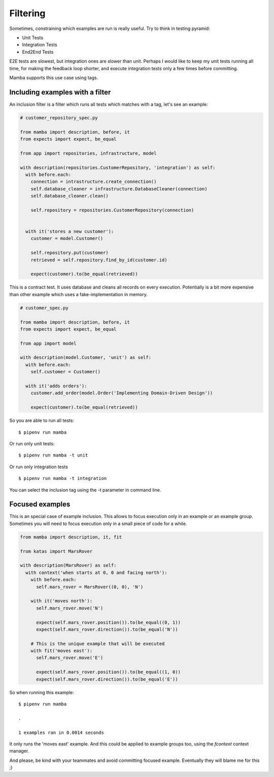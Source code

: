 Filtering
=========

Sometimes, constraining which examples are run is really useful. Try to think in testing pyramid:

* Unit Tests
* Integration Tests
* End2End Tests

E2E tests are slowest, but integration ones are slower than unit. Perhaps I would like to keep my unit tests running all time, for making the feedback loop shorter, and execute integration tests only a few times before committing.

Mamba supports this use case using tags.

Including examples with a filter
--------------------------------

An inclusion filter is a filter which runs all tests which matches with a tag, let's see an example:

.. code-block:: python

  # customer_repository_spec.py

  from mamba import description, before, it
  from expects import expect, be_equal

  from app import repositories, infrastructure, model

  with description(repositories.CustomerRepository, 'integration') as self:
    with before.each:
      connection = intrastructure.create_connection()
      self.database_cleaner = infrastructure.DatabaseCleaner(connection)
      self.database_cleaner.clean()

      self.repository = repositories.CustomerRepository(connection)


    with it('stores a new customer'):
      customer = model.Customer()

      self.repository.put(customer)
      retrieved = self.repository.find_by_id(customer.id)

      expect(customer).to(be_equal(retrieved))

This is a contract test. It uses database and cleans all records on every execution. Potentially is a bit more expensive than other example which uses a fake-implementation in memory.

.. code-block:: python

  # customer_spec.py

  from mamba import description, before, it
  from expects import expect, be_equal

  from app import model

  with description(model.Customer, 'unit') as self:
    with before.each:
      self.customer = Customer()

    with it('adds orders'):
      customer.add_order(model.Order('Implementing Domain-Driven Design'))

      expect(customer).to(be_equal(retrieved))

So you are able to run all tests:

::

  $ pipenv run mamba

Or run only unit tests:

::

  $ pipenv run mamba -t unit

Or run only integration tests

::

  $ pipenv run mamba -t integration


You can select the inclusion tag using the -t parameter in command line.

Focused examples
----------------

This is an special case of example inclusion. This allows to focus execution only in an example or an example group. Sometimes you will need to focus execution only in a small piece of code for a while.

.. code-block:: python

  from mamba import description, it, fit

  from katas import MarsRover

  with description(MarsRover) as self:
    with context('when starts at 0, 0 and facing north'):
      with before.each:
        self.mars_rover = MarsRover((0, 0), 'N')

      with it('moves north'):
        self.mars_rover.move('N')

        expect(self.mars_rover.position()).to(be_equal((0, 1))
        expect(self.mars_rover.direction()).to(be_equal('N'))

      # This is the unique example that will be executed
      with fit('moves east'):
        self.mars_rover.move('E')

        expect(self.mars_rover.position()).to(be_equal((1, 0))
        expect(self.mars_rover.direction()).to(be_equal('E'))

So when running this example:

::

  $ pipenv run mamba

  .

  1 examples ran in 0.0014 seconds

It only runs the 'moves east' example. And this could be applied to example groups too, using the *fcontext* context manager.

And please, be kind with your teammates and avoid committing focused example. Eventually they will blame me for this ;)
